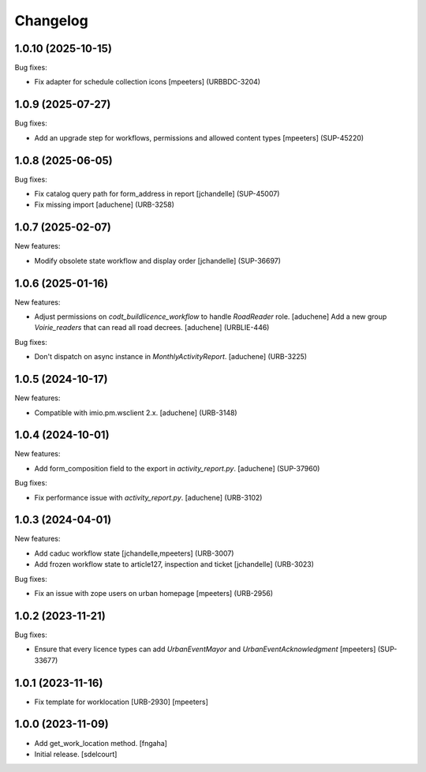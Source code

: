 Changelog
=========

.. You should *NOT* be adding new change log entries to this file.
   You should create a file in the news directory instead.
   For helpful instructions, please see:
   https://github.com/plone/plone.releaser/blob/master/ADD-A-NEWS-ITEM.rst

.. towncrier release notes start

1.0.10 (2025-10-15)
-------------------

Bug fixes:


- Fix adapter for schedule collection icons
  [mpeeters] (URBBDC-3204)


1.0.9 (2025-07-27)
------------------

Bug fixes:


- Add an upgrade step for workflows, permissions and allowed content types
  [mpeeters] (SUP-45220)


1.0.8 (2025-06-05)
------------------

Bug fixes:


- Fix catalog query path for form_address in report
  [jchandelle] (SUP-45007)
- Fix missing import
  [aduchene] (URB-3258)


1.0.7 (2025-02-07)
------------------

New features:


- Modify obsolete state workflow and display order
  [jchandelle] (SUP-36697)


1.0.6 (2025-01-16)
------------------

New features:


- Adjust permissions on `codt_buildlicence_workflow` to handle `RoadReader` role.
  [aduchene]
  Add a new group `Voirie_readers` that can read all road decrees.
  [aduchene] (URBLIE-446)


Bug fixes:


- Don't dispatch on async instance in `MonthlyActivityReport`.
  [aduchene] (URB-3225)


1.0.5 (2024-10-17)
------------------

New features:


- Compatible with imio.pm.wsclient 2.x.
  [aduchene] (URB-3148)


1.0.4 (2024-10-01)
------------------

New features:


- Add form_composition field to the export in `activity_report.py`.
  [aduchene] (SUP-37960)


Bug fixes:


- Fix performance issue with `activity_report.py`.
  [aduchene] (URB-3102)


1.0.3 (2024-04-01)
------------------

New features:


- Add caduc workflow state
  [jchandelle,mpeeters] (URB-3007)
- Add frozen workflow state to article127, inspection and ticket
  [jchandelle] (URB-3023)


Bug fixes:


- Fix an issue with zope users on urban homepage
  [mpeeters] (URB-2956)


1.0.2 (2023-11-21)
------------------

Bug fixes:


- Ensure that every licence types can add `UrbanEventMayor` and `UrbanEventAcknowledgment`
  [mpeeters] (SUP-33677)


1.0.1 (2023-11-16)
------------------

- Fix template for worklocation [URB-2930]
  [mpeeters]


1.0.0 (2023-11-09)
------------------

- Add get_work_location method.
  [fngaha]

- Initial release.
  [sdelcourt]
